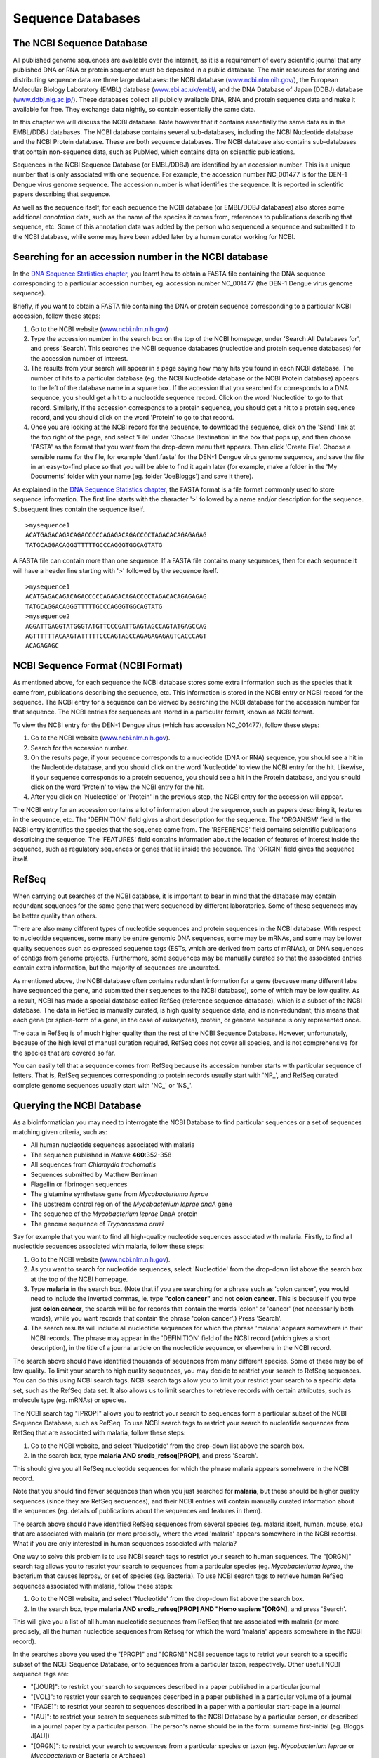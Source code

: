 Sequence Databases
==================

The NCBI Sequence Database
--------------------------

All published genome sequences are available over the internet, as
it is a requirement of every scientific journal that any published
DNA or RNA or protein sequence must be deposited in a public
database. The main resources for storing and distributing sequence
data are three large databases: the NCBI database
(`www.ncbi.nlm.nih.gov/ <http://www.ncbi.nlm.nih.gov/>`_), the
European Molecular Biology Laboratory (EMBL) database
(`www.ebi.ac.uk/embl/ <http://www.ebi.ac.uk/embl/>`_, and the DNA
Database of Japan (DDBJ) database
(`www.ddbj.nig.ac.jp/ <http://www.ddbj.nig.ac.jp/>`_). These
databases collect all publicly available DNA, RNA and protein
sequence data and make it available for free. They exchange data
nightly, so contain essentially the same data.

In this chapter we will discuss the NCBI database. Note however
that it contains essentially the same data as in the EMBL/DDBJ
databases. The NCBI database contains several sub-databases,
including the NCBI Nucleotide database and the NCBI Protein
database. These are both sequence databases. The NCBI database also
contains sub-databases that contain non-sequence data, such as
PubMed, which contains data on scientific publications.

Sequences in the NCBI Sequence Database (or EMBL/DDBJ) are
identified by an accession number. This is a unique number that is
only associated with one sequence. For example, the accession
number NC\_001477 is for the DEN-1 Dengue virus genome
sequence. The accession number is what identifies the sequence. It
is reported in scientific papers describing that sequence.

As well as the sequence itself, for each sequence the NCBI database
(or EMBL/DDBJ databases) also stores some additional *annotation*
data, such as the name of the species it comes from, references to
publications describing that sequence, etc. Some of this annotation
data was added by the person who sequenced a sequence and submitted
it to the NCBI database, while some may have been added later by a
human curator working for NCBI.

Searching for an accession number in the NCBI database
------------------------------------------------------

In the `DNA Sequence Statistics chapter <chapter1.html>`_, 
you learnt how to obtain a FASTA file containing the DNA sequence
corresponding to a particular accession number, eg. accession
number NC\_001477 (the DEN-1 Dengue virus genome sequence).

Briefly, if you want to obtain a FASTA file containing the DNA or
protein sequence corresponding to a particular NCBI accession,
follow these steps:


#. Go to the NCBI website
   (`www.ncbi.nlm.nih.gov <http://www.ncbi.nlm.nih.gov>`_)
#. Type the accession number in the search box on the top of
   the NCBI homepage, under 'Search All Databases for', and press
   'Search'. This searches the NCBI sequence databases (nucleotide and
   protein sequence databases) for the accession number of interest.
#. The results from your search will appear in a page saying how
   many hits you found in each NCBI database. The number of hits to a
   particular database (eg. the NCBI Nucleotide database or the NCBI
   Protein database) appears to the left of the database name in a
   square box. If the accession that you searched for corresponds to a
   DNA sequence, you should get a hit to a nucleotide sequence record.
   Click on the word 'Nucleotide' to go to that record. Similarly, if
   the accession corresponds to a protein sequence, you should get a
   hit to a protein sequence record, and you should click on the word
   'Protein' to go to that record.
#. Once you are looking at the NCBI record for the sequence, to
   download the sequence, click on the 'Send' link at the top
   right of the page, and select 'File' under 'Choose Destination' in the
   box that pops up, and then choose 'FASTA' as the format that you want
   from the drop-down menu that appears. Then click 'Create File'.
   Choose a sensible name for the file, for example
   'den1.fasta' for the DEN-1 Dengue virus genome
   sequence, and save the file in an easy-to-find place so that you
   will be able to find it again later (for example, make a folder in
   the 'My Documents' folder with your name (eg. folder 'JoeBloggs')
   and save it there).

As explained in the `DNA Sequence Statistics chapter <chapter1.html>`_, 
the FASTA format is a file format commonly used to store sequence information. The first line starts
with the character '>' followed by a name and/or description for
the sequence. Subsequent lines contain the sequence itself.

::

    >mysequence1
    ACATGAGACAGACAGACCCCCAGAGACAGACCCCTAGACACAGAGAGAG
    TATGCAGGACAGGGTTTTTGCCCAGGGTGGCAGTATG

A FASTA file can contain more than one sequence. If a FASTA file
contains many sequences, then for each sequence it will have a
header line starting with '>' followed by the sequence itself.

::

    >mysequence1
    ACATGAGACAGACAGACCCCCAGAGACAGACCCCTAGACACAGAGAGAG
    TATGCAGGACAGGGTTTTTGCCCAGGGTGGCAGTATG
    >mysequence2
    AGGATTGAGGTATGGGTATGTTCCCGATTGAGTAGCCAGTATGAGCCAG
    AGTTTTTTACAAGTATTTTTCCCAGTAGCCAGAGAGAGAGTCACCCAGT
    ACAGAGAGC

NCBI Sequence Format (NCBI Format)
----------------------------------

As mentioned above, for each sequence the NCBI database stores some
extra information such as the species that it came from,
publications describing the sequence, etc. This information is
stored in the NCBI entry or NCBI record for the sequence. The NCBI
entry for a sequence can be viewed by searching the NCBI database
for the accession number for that sequence. The NCBI entries for
sequences are stored in a particular format, known as NCBI format.

To view the NCBI entry for the DEN-1 Dengue virus (which has
accession NC\_001477), follow these steps:


#. Go to the NCBI website
   (`www.ncbi.nlm.nih.gov <http://www.ncbi.nlm.nih.gov>`_).
#. Search for the accession number.
#. On the results page, if your sequence corresponds to a
   nucleotide (DNA or RNA) sequence, you should see a hit in the
   Nucleotide database, and you should click on the word 'Nucleotide'
   to view the NCBI entry for the hit. Likewise, if your sequence
   corresponds to a protein sequence, you should see a hit in the
   Protein database, and you should click on the word 'Protein' to
   view the NCBI entry for the hit.
#. After you click on 'Nucleotide' or 'Protein' in the previous
   step, the NCBI entry for the accession will appear.

The NCBI entry for an accession contains a lot of information about
the sequence, such as papers describing it, features in the
sequence, etc. The 'DEFINITION' field gives a short description for
the sequence. The 'ORGANISM' field in the NCBI entry identifies the
species that the sequence came from. The 'REFERENCE' field contains
scientific publications describing the sequence. The 'FEATURES'
field contains information about the location of features of
interest inside the sequence, such as regulatory sequences or genes
that lie inside the sequence. The 'ORIGIN' field gives the
sequence itself.

RefSeq
------

When carrying out searches of the NCBI database, it is important to
bear in mind that the database may contain redundant sequences for
the same gene that were sequenced by different laboratories. Some
of these sequences may be better quality than others.

There are also many different types of nucleotide sequences and
protein sequences in the NCBI database. With respect to nucleotide
sequences, some many be entire genomic DNA sequences, some may be
mRNAs, and some may be lower quality sequences such as expressed
sequence tags (ESTs, which are derived from parts of mRNAs), or DNA
sequences of contigs from genome projects. Furthermore, some
sequences may be manually curated so that the associated entries
contain extra information, but the majority of sequences are
uncurated.

As mentioned above, the NCBI database often contains redundant
information for a gene (because many different labs have sequenced
the gene, and submitted their sequences to the NCBI database), some
of which may be low quality. As a result, NCBI has made a special
database called RefSeq (reference sequence database), which is a
subset of the NCBI database. The data in RefSeq is manually
curated, is high quality sequence data, and is non-redundant; this means
that each gene (or splice-form of a gene, in the case of eukaryotes),
protein, or genome sequence is only represented once. 

The data in RefSeq is of much higher quality than the rest of the NCBI Sequence
Database. However, unfortunately, because of the high level of
manual curation required, RefSeq does not cover all species, and is
not comprehensive for the species that are covered so far.

You can easily tell that a sequence comes from RefSeq because its
accession number starts with particular sequence of letters. That
is, RefSeq sequences corresponding to protein records usually start with
'NP\_', and RefSeq curated complete genome sequences usually start with
'NC\_' or 'NS\_'.

Querying the NCBI Database
--------------------------

As a bioinformatician you may need to interrogate the NCBI Database
to find particular sequences or a set of sequences matching given
criteria, such as:


-  All human nucleotide sequences associated with malaria     
-  The sequence published in *Nature* **460**:352-358
-  All sequences from *Chlamydia trachomatis*
-  Sequences submitted by Matthew Berriman
-  Flagellin or fibrinogen sequences
-  The glutamine synthetase gene from *Mycobacteriuma leprae*
-  The upstream control region of the *Mycobacterium leprae dnaA* gene
-  The sequence of the *Mycobacterium leprae* DnaA protein
-  The genome sequence of *Trypanosoma cruzi*

Say for example that you want to find all high-quality 
nucleotide sequences associated with malaria. Firstly, to find
all nucleotide sequences associated with malaria, follow these
steps:

#. Go to the NCBI website
   (`www.ncbi.nlm.nih.gov <http://www.ncbi.nlm.nih.gov>`_).
#. As you want to search for nucleotide sequences, select
   'Nucleotide' from the drop-down list above the search box at the
   top of the NCBI homepage.
#. Type **malaria** in the search box. (Note that if you are searching for
   a phrase such as 'colon cancer', you would need to 
   include the inverted commas, ie. type **"colon cancer"** and not
   **colon cancer**. This is because if you type just
   **colon cancer**, the search will be for records that contain the
   words 'colon' or 'cancer' (not necessarily both words), while you
   want records that contain the phrase 'colon cancer'.) Press 'Search'.
#. The search results will include all nucleotide sequences for
   which the phrase 'malaria' appears somewhere in their NCBI
   records. The phrase may appear in the 'DEFINITION' field of the
   NCBI record (which gives a short description), in the title of a
   journal article on the nucleotide sequence, or elsewhere in the
   NCBI record.

The search above should have identified thousands of sequences from
many different species. Some of these may be of low quality. To
limit your search to high quality sequences, you may decide to
restrict your search to RefSeq sequences. You can do this using
NCBI search tags. NCBI search tags allow you to limit your restrict
your search to a specific data set, such as the RefSeq data set. It
also allows us to limit searches to retrieve records with certain
attributes, such as molecule type (eg. mRNAs) or species.

The NCBI search tag "[PROP]" allows you to restrict your search to
sequences form a particular subset of the NCBI Sequence Database,
such as RefSeq. To use NCBI search tags to restrict your search to
nucleotide sequences from RefSeq that are associated with malaria, follow these steps:

#. Go to the NCBI website, and select 'Nucleotide' from the
   drop-down list above the search box.
#. In the search box, type
   **malaria AND srcdb\_refseq[PROP]**, and press 'Search'.

This should give you all RefSeq nucleotide sequences for which the phrase
malaria appears somehwere in the NCBI record.

Note that you should find fewer sequences than when you just
searched for **malaria**, but these should be higher quality
sequences (since they are RefSeq sequences), 
and their NCBI entries will contain manually curated
information about the sequences (eg. details of publications about
the sequences and features in them).

The search above should have identified RefSeq sequences from
several species (eg. malaria itself, human, mouse, etc.) that are associated with
malaria (or more precisely, where the word 'malaria'
appears somewhere in the NCBI records). 
What if you are only interested in human sequences
associated with malaria?

One way to solve this problem is to use NCBI search tags to
restrict your search to human sequences. The "[ORGN]" search tag
allows you to restrict your search to sequences from a particular
species (eg. *Mycobacteriuma leprae*, the bacterium that causes
leprosy, or set of species (eg. Bacteria). To use NCBI search tags to retrieve human RefSeq
sequences associated with malaria, follow these steps:

#. Go to the NCBI website, and select 'Nucleotide' from the
   drop-down list above the search box.
#. In the search box, type
   **malaria AND srcdb\_refseq[PROP] AND "Homo sapiens"[ORGN]**,
   and press 'Search'.

This will give you a list of all human nucleotide sequences from
RefSeq that are associated with malaria (or more precisely, all
the human nucleotide sequences from Refseq for which the word 'malaria'
appears somewhere in the NCBI record).

In the searches above you used the "[PROP]" and "[ORGN]" NCBI
sequence tags to retrict your search to a specific subset of the
NCBI Sequence Database, or to sequences from a particular taxon,
respectively. Other useful NCBI sequence tags are:

-  "[JOUR]": to restrict your search to sequences described in a
   paper published in a particular journal
-  "[VOL]": to restrict your search to sequences described in a
   paper published in a particular volume of a journal
-  "[PAGE]": to restrict your search to sequences described in a
   paper with a particular start-page in a journal
-  "[AU]": to restrict your search to sequences submitted to the
   NCBI Database by a particular person, or described in a journal
   paper by a particular person. The person's name should be in the
   form: surname first-initial (eg. Bloggs J[AU])
-  "[ORGN]": to restrict your search to sequences from a particular
   species or taxon (eg. *Mycobacterium leprae* or *Mycobacterium* or Bacteria or
   Archaea)
-  "[PROP]": to restrict your search to a particular subset of the
   NCBI database (eg. "srcdb\_refseq[PROP]" restricts your search to
   RefSeq) or to a particular type of molecule (eg. "biomol
   mrna[PROP]" restrict your search to mRNA sequences).

Finding the genome sequence for a particular species
----------------------------------------------------

Microbial genomes are generally smaller than eukaryotic genomes
(*Escherichia coli* has about 5 million base pair in its genome,
while the human genome is about 3 billion base pairs). Because they
are considerably less expensive to sequence, many microbial genome
sequencing projects have been completed.

If you don't know the accession number for a genome sequence (eg.
for *Mycobacterium leprae*, the bacterium that causes leprosy), how can you find it out? One way to
do this is to look at the NCBI Genome website, which lists all
fully sequenced genomes and gives the accession numbers for the
corresponding DNA sequences.

If you didn't know the accession number for the
*Mycobacterium leprae* genome, you could find it on the NCBI
Genome website by following these steps:

#. Go to the NCBI Genome website
   (`http://www.ncbi.nlm.nih.gov/sites/entrez?db=Genome <http://www.ncbi.nlm.nih.gov/sites/entrez?db=Genome>`_)
#. On the homepage of the NCBI Genome website, it gives links to the
   major subdivisions of the Genome database, which include
   Eukaryota, Prokaryota (Bacteria and Archaea), and Viruses.
   Click on 'Prokaryota', since
   *Mycobacterium leprae* is a bacterium. This will bring up a list
   of all fully sequenced bacterial genomes, with the corresponding
   accession numbers. Note that more than one genome (from various
   strains) may have been sequenced for a particular species.
#. Use 'Find' in the 'Edit' menu of your web browser to search for
   'Mycobacterium leprae' on the webpage. You should find that the
   genomes of several different *M. leprae* strains have been
   sequenced. One of these is *M. leprae* TN, which has
   accession number NC\_002677.

The list of sequenced genomes on the NCBI Genomes website is not a
definitive list; that is, some sequenced genomes may be missing
from this list. If you want to find out whether a particular genome
has been sequenced, but you don't find it NCBI Genomes website's
list, you should search for it by following these steps:

#. Go to the NCBI website
   (`www.ncbi.nlm.nih.gov <http://www.ncbi.nlm.nih.gov>`_).
#. Select 'Genome' from the drop-down list above the search box.
#. Type the name of the species you are interested in in the search
   box (eg. **"Mycobacterium leprae"[ORGN]**). Press 'Search'.

Note that you could also have found the *Mycobacterium leprae*
genome sequence by searching the NCBI Nucleotide database, as the
NCBI Genome database is just a subset of the NCBI Nucleotide
database.

How many genomes have been sequenced, or are being sequenced now?
-----------------------------------------------------------------

On the NCBI Genome website
(`http://www.ncbi.nlm.nih.gov/sites/entrez?db=Genome <http://www.ncbi.nlm.nih.gov/sites/entrez?db=Genome>`_),
the front page gives a link to a list of all sequenced genomes in the
groups Eukaryota, Prokaryota (Bacteria and Archaea) and Viruses.
If you click on one of these links (eg. Prokaryota), at the top of the
page it will give the number of sequenced genomes in that group (eg. number of sequenced
prokaryotic genomes). For example, in this screenshot (from January 2011), we see that there
were 1409 complete prokaryotic genomes (94 archaeal, 1315 bacterial):

|image1| 

Another useful website that lists genome sequencing projects is the
Genomes OnLine Database (GOLD), which lists genomes that have been
completely sequenced, or are currently being sequenced. To find the
number of complete or ongoing bacterial sequencing projects, follow
these steps:

#. Go to the GOLD website
   (`http://genomesonline.org/ <http://genomesonline.org/>`_).
#. Click on the yellow 'Enter GOLD' button in the centre of the
   webpage. On the subsequent page, it will give the number of ongoing
   bacterial, archaeal and eukaryotic genome sequencing projects.
#. Click on the 'Bacterial Ongoing' link to see the list of
   ongoing bacterial genome sequencing projects. By default, just the
   first 100 projects are listed, and the rest are listed on subsequent pages.
   In one of the columns
   of the page, this gives the university or institute that the genome
   was sequenced in. Other columns give the taxonomic information for
   the organism, and links to the sequence data.
#. Find the number of published genome sequencing projects. Go back
   one page, to the page with the 'Bacterial Ongoing' link. 
   You will see that this page also lists the number of complete published
   genomes. To see a list of these genomes, click on 'Complete Published'.
   This will bring up a page that gives the number of published
   genomes at the top of the page. In one column of the page, this
   gives the university or institute that the genome was sequenced
   in.

As explained above, it is possible to identify genome sequence data
in the NCBI Genome database. The GOLD database also gives some
information about ongoing genome projects. Often, the GOLD database
lists some ongoing projects that are not yet present in the NCBI
Genome Database, because the sequence data has not yet been
submitted to the NCBI Database. If you are interested in finding
out how many genomes have been sequenced or are currently being
sequenced for a particular species (eg. *Mycobacterium leprae*), it
is a good idea to look at both the NCBI Genome database and at
GOLD.

Summary
-------

In this chapter, you have learnt how to retrieve sequences from
the NCBI Sequence database, as well as to find out how many genomes
have been sequenced or are currently being sequenced for a
particular species.

Links and Further Reading
-------------------------

There is detailed information on how to search the NCBI database on
the NCBI Help website at
`http://www.ncbi.nlm.nih.gov/bookshelf/br.fcgi?book=helpentrez?part=EntrezHelp <http://www.ncbi.nlm.nih.gov/bookshelf/br.fcgi?book=helpentrez%26part=EntrezHelp>`_.

There is more information about the GOLD database in the paper
describing GOLD by Liolios *et al*, which is available at
`http://www.ncbi.nlm.nih.gov/pmc/articles/PMC2808860/?tool=pubmed <http://www.ncbi.nlm.nih.gov/pmc/articles/PMC2808860/?tool=pubmed>`_.

Acknowledgements
----------------

Thank you to Noel O'Boyle for helping in using Sphinx, `http://sphinx.pocoo.org <http://sphinx.pocoo.org>`_, to create
this document, and github, `https://github.com/ <https://github.com/>`_, to store different versions of the document
as I was writing it, and readthedocs, `http://readthedocs.org/ <http://readthedocs.org/>`_, to build and distribute
this document.

Thank you to Andrew Lloyd and David Lynn, who generously shared their practical on sequence databases 
with me, which inspired many of the examples in this practical. 

Contact
-------

I will be grateful if you will send me (`Avril Coghlan <http://www.ucc.ie/microbio/avrilcoghlan/>`_) corrections or suggestions for improvements to
my email address a.coghlan@ucc.ie 

License
-------

The content in this book is licensed under a `Creative Commons Attribution 3.0 License
<http://creativecommons.org/licenses/by/3.0/>`_.

Exercises
---------

Answer the following questions. For each question, please record
your answer, and what you did/typed to get this answer.

Q1. What information about the DEN-1 Dengue virus sequence (NCBI accession NC\_001477) can you obtain from its annotations in the NCBI Sequence Database? 
    What does it say in the DEFINITION and ORGANISM fields of its NCBI
    record?
Q2. What were the nucleotide sequences published in *Nature* volume 460, page 352?
    What are their accession numbers in the NCBI Sequence Database?

xxx

Q3. How many nucleotide sequences are there from the bacterium *Chlamydia trachomatis* in the NCBI Sequence Database? 
    Remember to type **"Chlamydia trachomatis"** including the inverted
    commas.


Q4. How many nucleotide sequences are there from the fungus *Aspergillus nidulans* in the *RefSeq* part of the NCBI Sequence Database? Q5. How many nucleotide sequences were submitted to NCBI by Peter Arctander? 
    Note that the name of the person who submitted a sequence is stored
    in the author field of the NCBI record, as is the name of people
    who published papers on the sequence. There may be more than one
    author fields in the NCBI record for a sequence, corresponding to
    the person who submitted the sequence and/or people who published
    papers on the sequence.
Q6. How many nucleotide sequences from Gammaproteobacteria are there in the NCBI Database? Q7. How many nucleotide sequences for flagellin genes from Gammaproteobacteria are there in the NCBI Database? 
    Hint: look at the examples above for cancer-related genes.
Q8. How many *mRNA sequences* for flagellin genes from Gammaproteobacteria are there in the NCBI Database? 
    Hint: look at the notes about the "[PROP]" search tag above.
Q9. How many *protein sequences* for flagellin proteins from Gammaproteobacteria are there in the NCBI database? Q10. What is the accession number for the *Buchnera aphidicola* chromosomal genome in NCBI? 
    Remember to ignore plasmid genomes!
    Do you see chromosomal genomes for more than one strain of
    *Buchnera aphidicola*?
Q11. How many fully sequenced Bacteria, Archaeal and Eukaryotic species are represented in the NCBI Genome database? Q12. How many ongoing genome sequencing projects are there for Bacteria, Archaea, and Eukarotes, respectively, in the GOLD database? Q13. Are there any genome sequencing projects ongoing at University College Cork, acccording to the GOLD database? 
    Hint: Use the 'Find' option in the 'Edit' menu of your web browser
    to search for 'Cork' in the GOLD database's webpage listing ongoing
    genome sequencing projects.
Q14. How many genome sequences are there for *Lactobacillus salivarius* in the NCBI Genomes database? 
    Why are there more than one?
Q15. How many complete or ongoing genome sequencing projects for *Lactobacillus salivarius* are listed in GOLD? 
    Does GOLD or NCBI Genomes have more sequencing projects for this
    species? If not, can you suggest an explanation why?

.. |image1| image:: ../_static/P3_image1.png
            :width: 900


